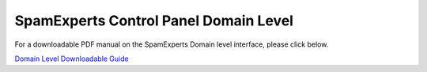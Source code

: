.. _8-SpamExperts-Control-Panel-Domain-Level:

SpamExperts Control Panel Domain Level
======================================

For a downloadable PDF manual on the SpamExperts Domain level interface,
please click below.

`Domain Level Downloadable
Guide <https://media.manula.com/user/1814/1814_1743_1785_en_1393324629.pdf>`__
